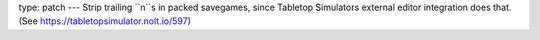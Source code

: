 type: patch
---
Strip trailing ``\n``s in packed savegames, since Tabletop Simulators external editor integration does that. (See https://tabletopsimulator.nolt.io/597)
